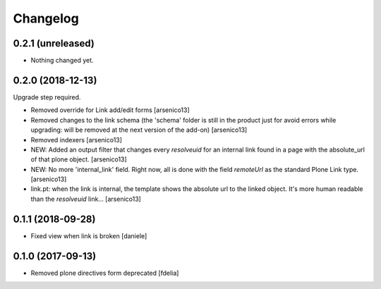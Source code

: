 Changelog
=========


0.2.1 (unreleased)
------------------

- Nothing changed yet.


0.2.0 (2018-12-13)
------------------

Upgrade step required.

- Removed override for Link add/edit forms
  [arsenico13]
- Removed changes to the link schema (the 'schema' folder is still in the
  product just for avoid errors while upgrading: will be removed at the next
  version of the add-on)
  [arsenico13]
- Removed indexers
  [arsenico13]
- NEW: Added an output filter that changes every `resolveuid` for an internal
  link found in a page with the absolute_url of that plone object.
  [arsenico13]
- NEW: No more 'internal_link' field. Right now, all is done with the field
  `remoteUrl` as the standard Plone Link type.
  [arsenico13]
- link.pt: when the link is internal, the template shows the absolute url to
  the linked object. It's more human readable than the `resolveuid` link...
  [arsenico13]


0.1.1 (2018-09-28)
------------------

- Fixed view when link is broken [daniele]


0.1.0 (2017-09-13)
------------------

- Removed plone directives form deprecated [fdelia]
